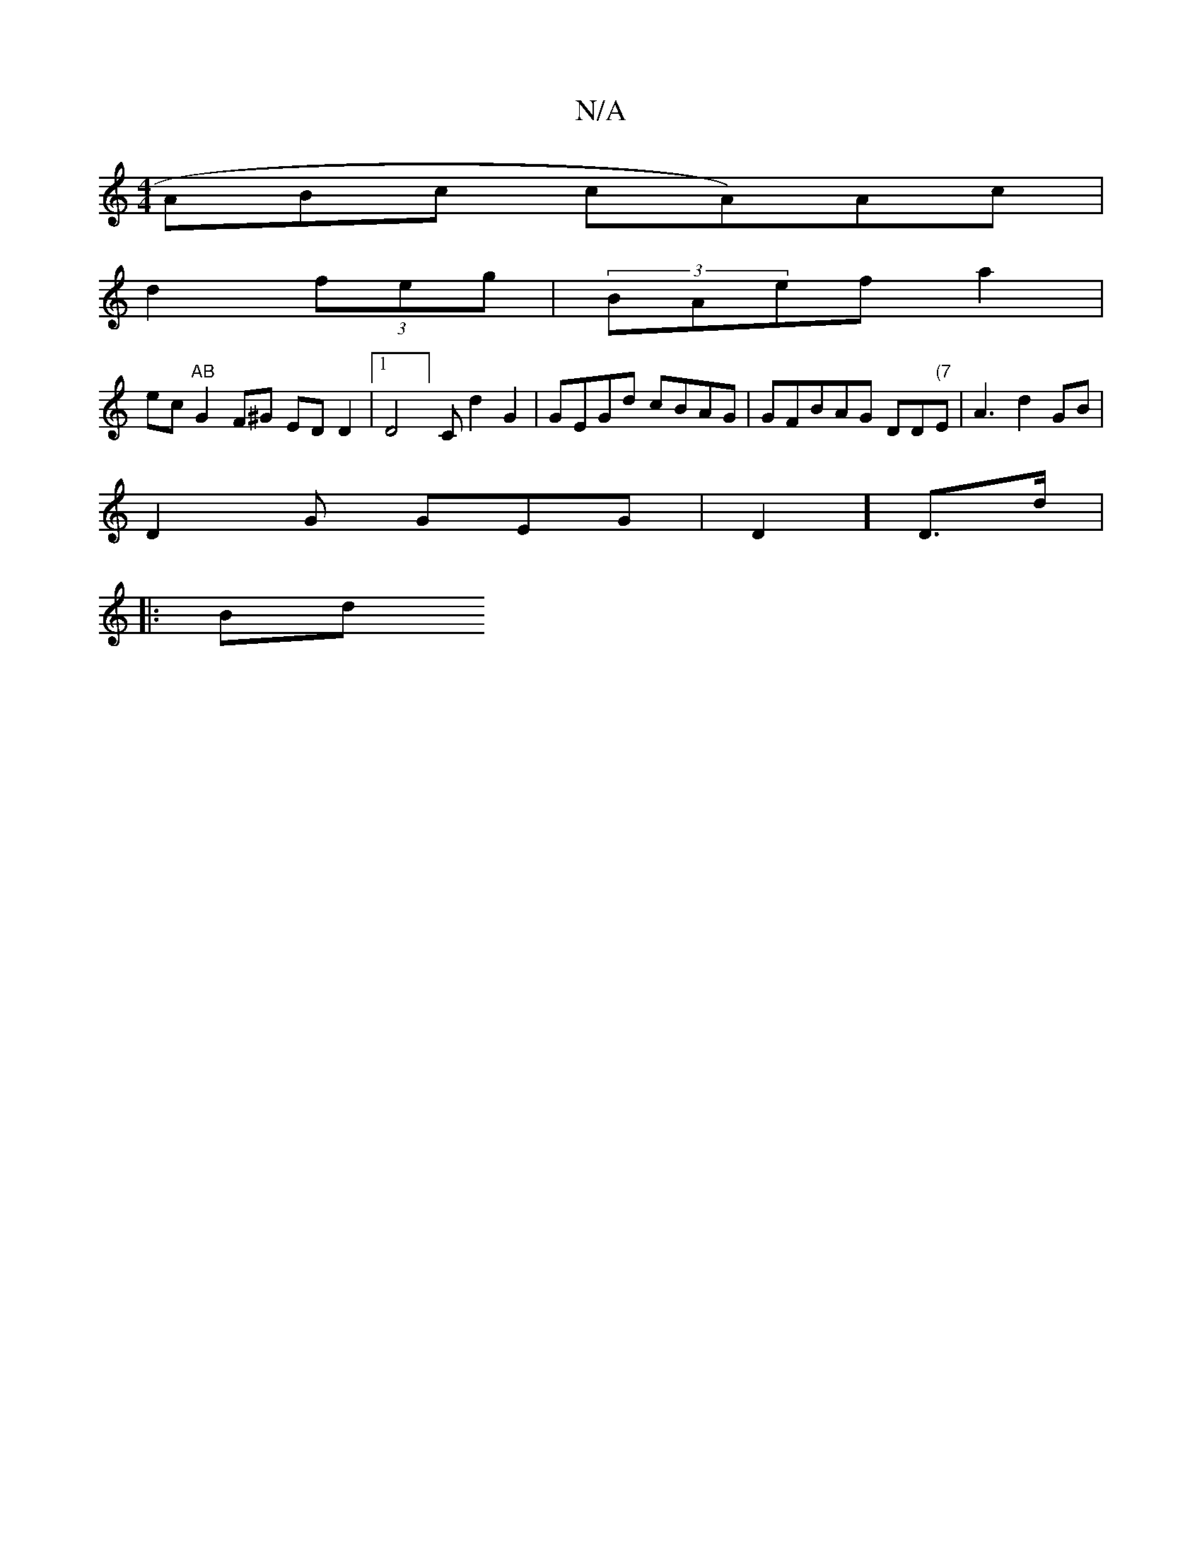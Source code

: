X:1
T:N/A
M:4/4
R:N/A
K:Cmajor
ABc cA)Ac |
d2 (3feg|(3)BAef a2|
="ec"AB"G2F^G EDD2|1 D4 ] Cd2G2 | GEGd cBAG|GFBAG DD"(7"Em8 | A3 d2GB|
D2 G GEG|D2]D>d |:(3
(3Bd"d2ff~|2 e3 fe c’ d2|g2ag ag d2 e2b2|{g2f A2dB |]

|:M.MDm"e>f a2 e>d |